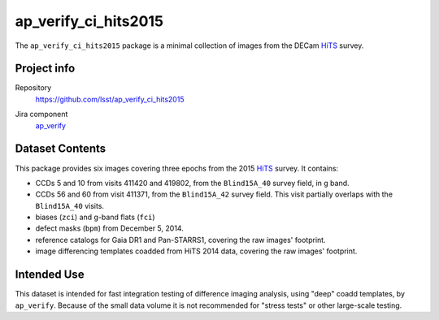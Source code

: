 .. _ap_verify_ci_hits2015-package:

#####################
ap_verify_ci_hits2015
#####################

The ``ap_verify_ci_hits2015`` package is a minimal collection of images from the DECam `HiTS`_ survey.

.. _HiTS: https://doi.org/10.3847/0004-637X/832/2/155

Project info
============

Repository
   https://github.com/lsst/ap_verify_ci_hits2015

.. Datasets do not have their own (or a collective) Jira components; by convention we include them in ap_verify

Jira component
   `ap_verify <https://jira.lsstcorp.org/issues/?jql=project %3D DM %20AND%20 component %3D ap_verify %20AND%20 text ~ "hits2015" %20AND%20 text ~ "CI">`_

Dataset Contents
================

This package provides six images covering three epochs from the 2015 `HiTS`_ survey.
It contains:

* CCDs 5 and 10 from visits 411420 and 419802, from the ``Blind15A_40`` survey field, in g band.
* CCDs 56 and 60 from visit 411371, from the ``Blind15A_42`` survey field. This visit partially overlaps with the ``Blind15A_40`` visits.
* biases (``zci``) and g-band flats (``fci``)
* defect masks (``bpm``) from December 5, 2014.
* reference catalogs for Gaia DR1 and Pan-STARRS1, covering the raw images' footprint.
* image differencing templates coadded from HiTS 2014 data, covering the raw images' footprint.

Intended Use
============

This dataset is intended for fast integration testing of difference imaging analysis, using "deep" coadd templates, by ``ap_verify``.
Because of the small data volume it is not recommended for "stress tests" or other large-scale testing.

